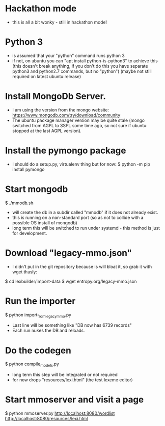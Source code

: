 * Hackathon mode
- this is all a bit wonky - still in hackathon mode!

* Python 3
- is assumed that your "python" command runs python 3
- if not, on ubuntu you can "apt install python-is-python3" to achieve this
  (this doesn't break anything, if you don't do this you have separate
  python3 and python2.7 commands, but no "python")
  (maybe not still required on latest ubuntu release)

* Install MongoDb Server.
- I am using the version from the mongo website:
  https://www.mongodb.com/try/download/community
- The ubuntu package manager version may be quite stale (mongo switched
  from AGPL to SSPL some time ago, so not sure if ubuntu stopped at the last
  AGPL version).

* Install the pymongo package
- I should do a setup.py, virtualenv thing but for now:
  $ python -m pip install pymongo

* Start mongodb
$ ./mmodb.sh
- will create the db in a subdir called "mmodb" if it does not already
  exist.
- this is running on a non-standard port (so as not to collide with a
  possible OS install of mongodb)
- long term this will be switched to run under systemd - this method is
  just for development.

* Download "legacy-mmo.json"
- I didn't put in the git repository because is will bloat it, so
  grab it with wget thusly:
$ cd lexbuilder/import-data
$ wget entropy.org/legacy-mmo.json

* Run the importer
$ python import_from_legacy_mmo.py
- Last line will be something like "DB now has 6739 records"
- Each run nukes the DB and reloads.

* Do the codegen
$ python compile_models.py
- long term this step will be integrated or not required
- for now drops "resources/lexi.html" (the test lexeme editor)
  
* Start mmoserver and visit a page
$ python mmoserver.py
http://localhost:8080/wordlist
http://localhost:8080/resources/lexi.html

